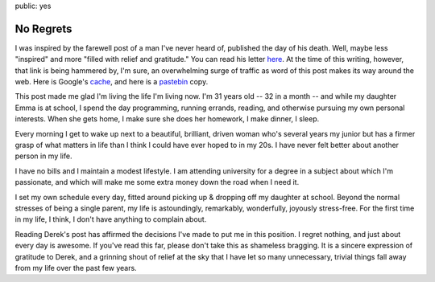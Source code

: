 public: yes

==========
No Regrets
==========

I was inspired by the farewell post of a man I've never heard of, published the day of his death. Well, maybe less "inspired" and more "filled with relief and gratitude." You can read his letter here_. At the time of this writing, however, that link is being hammered by, I'm sure, an overwhelming surge of traffic as word of this post makes its way around the web. Here is Google's cache_, and here is a pastebin_ copy.

This post made me glad I'm living the life I'm living now. I'm 31 years old -- 32 in a month -- and while my daughter Emma is at school, I spend the day programming, running errands, reading, and otherwise pursuing my own personal interests. When she gets home, I make sure she does her homework, I make dinner, I sleep.

Every morning I get to wake up next to a beautiful, brilliant, driven woman who's several years my junior but has a firmer grasp of what matters in life than I think I could have ever hoped to in my 20s. I have never felt better about another person in my life.

I have no bills and I maintain a modest lifestyle. I am attending university for a degree in a subject about which I'm passionate, and which will make me some extra money down the road when I need it.

I set my own schedule every day, fitted around picking up & dropping off my daughter at school. Beyond the normal stresses of being a single parent, my life is astoundingly, remarkably, wonderfully, joyously stress-free. For the first time in my life, I think, I don't have anything to complain about.

Reading Derek's post has affirmed the decisions I've made to put me in this position. I regret nothing, and just about every day is awesome. If you've read this far, please don't take this as shameless bragging. It is a sincere expression of gratitude to Derek, and a grinning shout of relief at the sky that I have let so many unnecessary, trivial things fall away from my life over the past few years.


.. _here: http://www.penmachine.com/2011/05/the-last-post
.. _cache: http://webcache.googleusercontent.com/search?q=cache:http://www.penmachine.com/2011/05/the-last-post
.. _pastebin: http://pastebin.ca/2053916
